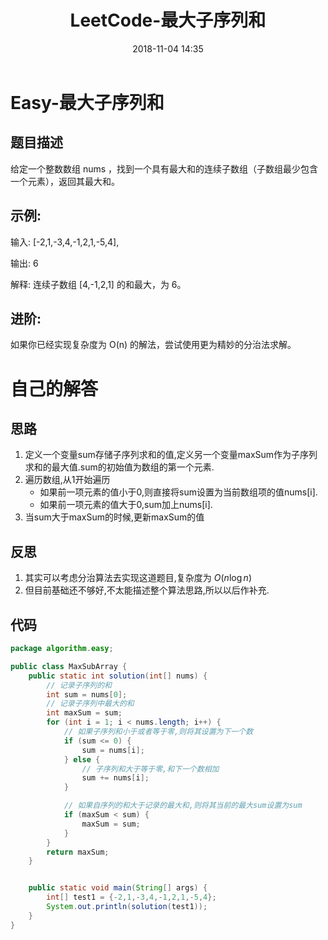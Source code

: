 #+TITLE: LeetCode-最大子序列和
#+CATEGORIES: LeetCode
#+DESCRIPTION: 每天一题LeetCode
#+KEYWORDS: LeetCode,Java
#+DATE: 2018-11-04 14:35

* Easy-最大子序列和
** 题目描述

给定一个整数数组 nums ，找到一个具有最大和的连续子数组（子数组最少包含一个元素），返回其最大和。

** 示例:
输入: [-2,1,-3,4,-1,2,1,-5,4],

输出: 6

解释: 连续子数组 [4,-1,2,1] 的和最大，为 6。

** 进阶:
如果你已经实现复杂度为 O(n) 的解法，尝试使用更为精妙的分治法求解。

* 自己的解答
** 思路
1. 定义一个变量sum存储子序列求和的值,定义另一个变量maxSum作为子序列求和的最大值.sum的初始值为数组的第一个元素.
2. 遍历数组,从1开始遍历
   - 如果前一项元素的值小于0,则直接将sum设置为当前数组项的值nums[i].
   - 如果前一项元素的值大于0,sum加上nums[i].
3. 当sum大于maxSum的时候,更新maxSum的值
   
** 反思
1. 其实可以考虑分治算法去实现这道题目,复杂度为 $O(n\log{n})$
2. 但目前基础还不够好,不太能描述整个算法思路,所以以后作补充.

** 代码
#+BEGIN_SRC java
package algorithm.easy;

public class MaxSubArray {
    public static int solution(int[] nums) {
        // 记录子序列的和
        int sum = nums[0];
        // 记录子序列中最大的和
        int maxSum = sum;
        for (int i = 1; i < nums.length; i++) {
            // 如果子序列和小于或者等于零,则将其设置为下一个数
            if (sum <= 0) {
                sum = nums[i];
            } else {
                // 子序列和大于等于零,和下一个数相加
                sum += nums[i];
            }

            // 如果自序列的和大于记录的最大和,则将其当前的最大sum设置为sum
            if (maxSum < sum) {
                maxSum = sum;
            }
        }
        return maxSum;
    }


    public static void main(String[] args) {
        int[] test1 = {-2,1,-3,4,-1,2,1,-5,4};
        System.out.println(solution(test1));
    }
}
#+END_SRC

